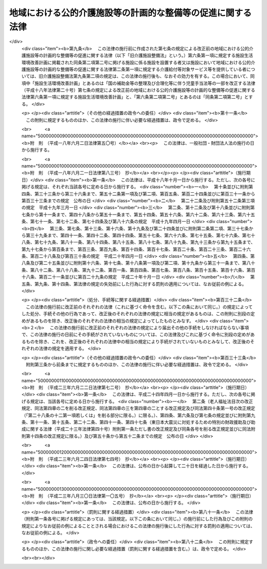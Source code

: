 .. _H01HO064:

============================================================
地域における公的介護施設等の計画的な整備等の促進に関する法律
============================================================

.. raw:: html
    
    
    <b>地域における公的介護施設等の計画的な整備等の促進に関する法律<br>
    （平成元年六月三十日法律第六十四号）</b><br><br><div align="right">最終改正：平成二三年八月三〇日法律第一〇五号</div><br><a name="0000000000000000000000000000000000000000000000000000000000000000000000000000000"></a>
    <br>
    　<a href="#1000000000001000000000000000000000000000000000000000000000000000000000000000000" target="data">第一章　総則（第一条・第二条）</a>
    <br>
    　<a href="#1000000000002000000000000000000000000000000000000000000000000000000000000000000" target="data">第二章　公的介護施設等の整備（第三条―第九条） </a>
    <br>
    　<a href="#1000000000003000000000000000000000000000000000000000000000000000000000000000000" target="data">第三章　特定民間施設の整備（第十条―第二十条） </a>
    <br>
    　<a href="#1000000000004000000000000000000000000000000000000000000000000000000000000000000" target="data">第四章　雑則（第二十一条） </a>
    <br>
    　<a href="#1000000000005000000000000000000000000000000000000000000000000000000000000000000" target="data">第五章　罰則（第二十二条） </a>
    <br><p>　　　<b><a name="1000000000001000000000000000000000000000000000000000000000000000000000000000000">第一章　総則</a>
    </b>
    </p><p>
    </p><div class="arttitle"><a name="1000000000000000000000000000000000000000000000000100000000000000000000000000000">（目的）</a>
    </div><div class="item"><b>第一条</b>
    <a name="1000000000000000000000000000000000000000000000000100000000001000000000000000000"></a>
    　この法律は、国民の健康の保持及び福祉の増進に係る多様なサービスへの需要が増大していることにかんがみ、地域における創意工夫を生かしつつ、地域において介護給付等対象サービス等を提供する施設及び設備の計画的な整備等を促進する措置を講じ、もって老人をはじめとする国民の健康の保持及び福祉の増進を図り、あわせて国民が生きがいを持ち健康で安らかな生活を営むことができる地域社会の形成に資することを目的とする。
    </div>
    
    <p>
    </p><div class="arttitle"><a name="1000000000000000000000000000000000000000000000000200000000000000000000000000000">（定義）</a>
    </div><div class="item"><b>第二条</b>
    <a name="1000000000000000000000000000000000000000000000000200000000001000000000000000000"></a>
    　この法律において「介護給付等対象サービス等」とは、<a href="/cgi-bin/idxrefer.cgi?H_FILE=%95%bd%8b%e3%96%40%88%ea%93%f1%8e%4f&amp;REF_NAME=%89%ee%8c%ec%95%db%8c%af%96%40&amp;ANCHOR_F=&amp;ANCHOR_T=" target="inyo">介護保険法</a>
    （平成九年法律第百二十三号）<a href="/cgi-bin/idxrefer.cgi?H_FILE=%95%bd%8b%e3%96%40%88%ea%93%f1%8e%4f&amp;REF_NAME=%91%e6%93%f1%8f%5c%8e%6c%8f%f0%91%e6%93%f1%8d%80&amp;ANCHOR_F=1000000000000000000000000000000000000000000000002400000000002000000000000000000&amp;ANCHOR_T=1000000000000000000000000000000000000000000000002400000000002000000000000000000#1000000000000000000000000000000000000000000000002400000000002000000000000000000" target="inyo">第二十四条第二項</a>
    に規定する介護給付等対象サービス及び<a href="/cgi-bin/idxrefer.cgi?H_FILE=%8f%ba%8e%4f%94%aa%96%40%88%ea%8e%4f%8e%4f&amp;REF_NAME=%98%56%90%6c%95%9f%8e%83%96%40&amp;ANCHOR_F=&amp;ANCHOR_T=" target="inyo">老人福祉法</a>
    （昭和三十八年法律第百三十三号）に基づく福祉サービスをいう。
    </div>
    <div class="item"><b><a name="1000000000000000000000000000000000000000000000000200000000002000000000000000000">２</a>
    </b>
    　この法律において「公的介護施設等」とは、地域において介護給付等対象サービス等を提供する施設その他これに類する施設又は設備のうち厚生労働省令で定めるもの（次項に規定する特定民間施設を除く。）をいう。
    </div>
    <div class="item"><b><a name="1000000000000000000000000000000000000000000000000200000000003000000000000000000">３</a>
    </b>
    　この法律において「特定民間施設」とは、介護給付等対象サービス等との連携の下に地域において保健サービス及び福祉サービスを総合的に提供する一群の施設であって、民間事業者が整備する次に掲げる施設から構成されるものをいう。
    <div class="number"><b><a name="1000000000000000000000000000000000000000000000000200000000003000000001000000000">一</a>
    </b>
    　住民の老後における疾病予防のため有酸素運動（継続的に酸素を摂取して全身持久力に関する生理機能の維持又は回復のために行う身体の運動をいう。）を行わせるとともに、老人に対して機能訓練を行う施設であって、診療所が附置されていることその他の政令で定める要件に適合するもの 
    </div>
    <div class="number"><b><a name="1000000000000000000000000000000000000000000000000200000000003000000002000000000">二</a>
    </b>
    　老人に対して、各種の相談に応ずるとともに、教養の向上及びレクリエーションのための便宜を総合的に供与する施設（<a href="/cgi-bin/idxrefer.cgi?H_FILE=%8f%ba%8e%4f%94%aa%96%40%88%ea%8e%4f%8e%4f&amp;REF_NAME=%98%56%90%6c%95%9f%8e%83%96%40%91%e6%93%f1%8f%5c%8f%f0%82%cc%8e%b5&amp;ANCHOR_F=1000000000000000000000000000000000000000000000002000700000000000000000000000000&amp;ANCHOR_T=1000000000000000000000000000000000000000000000002000700000000000000000000000000#1000000000000000000000000000000000000000000000002000700000000000000000000000000" target="inyo">老人福祉法第二十条の七</a>
    に規定する老人福祉センターを除く。） 
    </div>
    <div class="number"><b><a name="1000000000000000000000000000000000000000000000000200000000003000000003000000000">三</a>
    </b>
    　イに掲げる施設であってロに掲げる施設が併せて設置されるもの<div class="para1"><b>イ</b>　身体上若しくは精神上の障害があって日常生活を営むのに支障がある老人又はその者を現に養護する者を通わせ、入浴若しくは給食又は介護方法の指導の実施その他の厚生労働省令で定める便宜を供与する施設</div>
    <div class="para1"><b>ロ</b>　身体上又は精神上の障害があって日常生活を営むのに支障がある老人につきその者の居宅において入浴、排せつ、食事等の介護を行う事業その他のその者が居宅において日常生活を営むのに必要な便宜を供与する事業であって政令で定めるもののために必要な施設</div>
     
    </div>
    <div class="number"><b><a name="1000000000000000000000000000000000000000000000000200000000003000000004000000000">四</a>
    </b>
    　<a href="/cgi-bin/idxrefer.cgi?H_FILE=%8f%ba%8e%4f%94%aa%96%40%88%ea%8e%4f%8e%4f&amp;REF_NAME=%98%56%90%6c%95%9f%8e%83%96%40%91%e6%93%f1%8f%5c%8b%e3%8f%f0%91%e6%88%ea%8d%80&amp;ANCHOR_F=1000000000000000000000000000000000000000000000002900000000001000000000000000000&amp;ANCHOR_T=1000000000000000000000000000000000000000000000002900000000001000000000000000000#1000000000000000000000000000000000000000000000002900000000001000000000000000000" target="inyo">老人福祉法第二十九条第一項</a>
    に規定する有料老人ホーム
    </div>
    </div>
    
    
    <p>　　　<b><a name="1000000000002000000000000000000000000000000000000000000000000000000000000000000">第二章　公的介護施設等の整備</a>
    </b>
    </p><p>
    </p><div class="arttitle"><a name="1000000000000000000000000000000000000000000000000300000000000000000000000000000">（整備基本方針）</a>
    </div><div class="item"><b>第三条</b>
    <a name="1000000000000000000000000000000000000000000000000300000000001000000000000000000"></a>
    　厚生労働大臣は、公的介護施設等の整備に関する基本方針（以下「整備基本方針」という。）を定めなければならない。
    </div>
    <div class="item"><b><a name="1000000000000000000000000000000000000000000000000300000000002000000000000000000">２</a>
    </b>
    　整備基本方針においては、次に掲げる事項を定めるものとする。
    <div class="number"><b><a name="1000000000000000000000000000000000000000000000000300000000002000000001000000000">一</a>
    </b>
    　公的介護施設等の整備の目標に関する事項
    </div>
    <div class="number"><b><a name="1000000000000000000000000000000000000000000000000300000000002000000002000000000">二</a>
    </b>
    　次条第一項に規定する市町村整備計画の作成に関する基本的な事項
    </div>
    <div class="number"><b><a name="1000000000000000000000000000000000000000000000000300000000002000000003000000000">三</a>
    </b>
    　その他厚生労働省令で定める事項
    </div>
    </div>
    <div class="item"><b><a name="1000000000000000000000000000000000000000000000000300000000003000000000000000000">３</a>
    </b>
    　厚生労働大臣は、整備基本方針を定め、又はこれを変更したときは、遅滞なく、これを公表しなければならない。
    </div>
    
    <p>
    </p><div class="arttitle"><a name="1000000000000000000000000000000000000000000000000400000000000000000000000000000">（市町村整備計画）</a>
    </div><div class="item"><b>第四条</b>
    <a name="1000000000000000000000000000000000000000000000000400000000001000000000000000000"></a>
    　市町村（特別区を含む。以下同じ。）は、整備基本方針に基づき、当該市町村における公的介護施設等の整備に関する計画（以下「市町村整備計画」という。）を作成することができる。
    </div>
    <div class="item"><b><a name="1000000000000000000000000000000000000000000000000400000000002000000000000000000">２</a>
    </b>
    　市町村整備計画においては、おおむね次に掲げる事項について定めるものとする。
    <div class="number"><b><a name="1000000000000000000000000000000000000000000000000400000000002000000001000000000">一</a>
    </b>
    　日常生活圏域（市町村が、その住民が日常生活を営んでいる地域として、地理的条件、人口、交通事情その他の社会的条件、公的介護施設等の整備の状況その他の条件を総合的に勘案して定める区域をいう。以下同じ。）ごとの当該区域又は当該市町村の区域における公的介護施設等の整備に関する目標及び計画期間
    </div>
    <div class="number"><b><a name="1000000000000000000000000000000000000000000000000400000000002000000002000000000">二</a>
    </b>
    　前号の目標を達成するために必要な次に掲げる事業に関する事項<div class="para1"><b>イ</b>　<a href="/cgi-bin/idxrefer.cgi?H_FILE=%8f%ba%8e%4f%94%aa%96%40%88%ea%8e%4f%8e%4f&amp;REF_NAME=%98%56%90%6c%95%9f%8e%83%96%40%91%e6%8c%dc%8f%f0%82%cc%93%f1%91%e6%88%ea%8d%80&amp;ANCHOR_F=1000000000000000000000000000000000000000000000000500200000001000000000000000000&amp;ANCHOR_T=1000000000000000000000000000000000000000000000000500200000001000000000000000000#1000000000000000000000000000000000000000000000000500200000001000000000000000000" target="inyo">老人福祉法第五条の二第一項</a>
    に規定する老人居宅生活支援事業が実施される施設であって日常生活圏域又は当該市町村の区域において整備する必要があるものとして厚生労働省令で定めるものを整備する事業</div>
    <div class="para1"><b>ロ</b>　次に掲げる<a href="/cgi-bin/idxrefer.cgi?H_FILE=%8f%ba%8e%4f%94%aa%96%40%88%ea%8e%4f%8e%4f&amp;REF_NAME=%98%56%90%6c%95%9f%8e%83%96%40%91%e6%8c%dc%8f%f0%82%cc%8e%4f&amp;ANCHOR_F=1000000000000000000000000000000000000000000000000500300000000000000000000000000&amp;ANCHOR_T=1000000000000000000000000000000000000000000000000500300000000000000000000000000#1000000000000000000000000000000000000000000000000500300000000000000000000000000" target="inyo">老人福祉法第五条の三</a>
    に規定する老人福祉施設であって日常生活圏域又は当該市町村の区域において整備する必要があるものとして厚生労働省令で定めるものを整備する事業</div>
    <div class="para2"><b>（１）</b>　<a href="/cgi-bin/idxrefer.cgi?H_FILE=%8f%ba%8e%4f%94%aa%96%40%88%ea%8e%4f%8e%4f&amp;REF_NAME=%98%56%90%6c%95%9f%8e%83%96%40%91%e6%93%f1%8f%5c%8f%f0%82%cc%8c%dc&amp;ANCHOR_F=1000000000000000000000000000000000000000000000002000500000000000000000000000000&amp;ANCHOR_T=1000000000000000000000000000000000000000000000002000500000000000000000000000000#1000000000000000000000000000000000000000000000002000500000000000000000000000000" target="inyo">老人福祉法第二十条の五</a>
    に規定する特別養護老人ホーム</div>
    <div class="para2"><b>（２）</b>　<a href="/cgi-bin/idxrefer.cgi?H_FILE=%8f%ba%8e%4f%94%aa%96%40%88%ea%8e%4f%8e%4f&amp;REF_NAME=%98%56%90%6c%95%9f%8e%83%96%40%91%e6%93%f1%8f%5c%8f%f0%82%cc%98%5a&amp;ANCHOR_F=1000000000000000000000000000000000000000000000002000600000000000000000000000000&amp;ANCHOR_T=1000000000000000000000000000000000000000000000002000600000000000000000000000000#1000000000000000000000000000000000000000000000002000600000000000000000000000000" target="inyo">老人福祉法第二十条の六</a>
    に規定する軽費老人ホーム（以下「軽費老人ホーム」という。）</div>
    <div class="para1"><b>ハ</b>　その他日常生活圏域又は当該市町村の区域において実施する必要があるものとして厚生労働省令で定める事業</div>
    
    
    </div>
    <div class="number"><b><a name="1000000000000000000000000000000000000000000000000400000000002000000003000000000">三</a>
    </b>
    　その他厚生労働省令で定める事項
    </div>
    </div>
    <div class="item"><b><a name="1000000000000000000000000000000000000000000000000400000000003000000000000000000">３</a>
    </b>
    　市町村整備計画は、<a href="/cgi-bin/idxrefer.cgi?H_FILE=%95%bd%8b%e3%96%40%88%ea%93%f1%8e%4f&amp;REF_NAME=%89%ee%8c%ec%95%db%8c%af%96%40%91%e6%95%53%8f%5c%8e%b5%8f%f0%91%e6%88%ea%8d%80&amp;ANCHOR_F=1000000000000000000000000000000000000000000000011700000000001000000000000000000&amp;ANCHOR_T=1000000000000000000000000000000000000000000000011700000000001000000000000000000#1000000000000000000000000000000000000000000000011700000000001000000000000000000" target="inyo">介護保険法第百十七条第一項</a>
    に規定する市町村介護保険事業計画と調和が保たれたものでなければならない。
    </div>
    <div class="item"><b><a name="1000000000000000000000000000000000000000000000000400000000004000000000000000000">４</a>
    </b>
    　市町村は、市町村整備計画を作成し、又はこれを変更したときは、遅滞なく、次条第一項の規定により当該市町村整備計画を厚生労働大臣に提出する場合を除き、都道府県にその写しを送付しなければならない。
    </div>
    
    <p>
    </p><div class="arttitle"><a name="1000000000000000000000000000000000000000000000000500000000000000000000000000000">（市町村への交付金の交付等）</a>
    </div><div class="item"><b>第五条</b>
    <a name="1000000000000000000000000000000000000000000000000500000000001000000000000000000"></a>
    　市町村は、次項の交付金を充てて市町村整備計画に基づく事業又は事務（以下「事業等」という。）の実施をしようとするときは、当該市町村整備計画を、当該市町村の属する都道府県の知事を経由して、厚生労働大臣に提出しなければならない。
    </div>
    <div class="item"><b><a name="1000000000000000000000000000000000000000000000000500000000002000000000000000000">２</a>
    </b>
    　国は、市町村に対し、前項の規定により提出された市町村整備計画に基づく事業等の実施に要する経費に充てるため、公的介護施設等の整備の状況その他の事項を勘案して厚生労働省令で定めるところにより、予算の範囲内で、交付金を交付することができる。
    </div>
    <div class="item"><b><a name="1000000000000000000000000000000000000000000000000500000000003000000000000000000">３</a>
    </b>
    　前二項に定めるもののほか、前項の交付金の交付に関し必要な事項は、厚生労働省令で定める。
    </div>
    
    <p>
    </p><div class="arttitle"><a name="1000000000000000000000000000000000000000000000000600000000000000000000000000000">（</a><a href="/cgi-bin/idxrefer.cgi?H_FILE=%8f%ba%8e%4f%94%aa%96%40%88%ea%8e%4f%8e%4f&amp;REF_NAME=%98%56%90%6c%95%9f%8e%83%96%40&amp;ANCHOR_F=&amp;ANCHOR_T=" target="inyo">老人福祉法</a>
    等の特例）
    </div><div class="item"><b>第六条</b>
    <a name="1000000000000000000000000000000000000000000000000600000000001000000000000000000"></a>
    　前条第二項の規定による交付金を充てて整備する<a href="/cgi-bin/idxrefer.cgi?H_FILE=%8f%ba%8e%4f%94%aa%96%40%88%ea%8e%4f%8e%4f&amp;REF_NAME=%98%56%90%6c%95%9f%8e%83%96%40&amp;ANCHOR_F=&amp;ANCHOR_T=" target="inyo">老人福祉法</a>
    に定める老人の福祉のための事業に要する費用については、<a href="/cgi-bin/idxrefer.cgi?H_FILE=%8f%ba%8e%4f%94%aa%96%40%88%ea%8e%4f%8e%4f&amp;REF_NAME=%93%af%96%40%91%e6%93%f1%8f%5c%98%5a%8f%f0%91%e6%93%f1%8d%80&amp;ANCHOR_F%E3%81%A5%E3%81%8F%E5%9B%BD%E3%81%AE%E8%A3%9C%E5%8A%A9%E3%81%AF%E3%80%81&lt;A%20HREF=" target="inyo">同項</a>
    の規定にかかわらず、行わないものとする。
    </div>
    
    <p>
    </p><div class="item"><b><a name="1000000000000000000000000000000000000000000000000700000000000000000000000000000">第七条</a>
    </b>
    <a name="1000000000000000000000000000000000000000000000000700000000001000000000000000000"></a>
    　市町村整備計画に掲載された第四条第二項第二号に掲げる事業により整備される施設（以下この条及び次条において「市町村整備施設」という。）に係る施設を設置する者（以下「施設設置者」という。）が、当該市町村整備施設につき<a href="/cgi-bin/idxrefer.cgi?H_FILE=%8f%ba%8e%4f%94%aa%96%40%88%ea%8e%4f%8e%4f&amp;REF_NAME=%98%56%90%6c%95%9f%8e%83%96%40%91%e6%8f%5c%8e%6c%8f%f0&amp;ANCHOR_F=1000000000000000000000000000000000000000000000001400000000000000000000000000000&amp;ANCHOR_T=1000000000000000000000000000000000000000000000001400000000000000000000000000000#1000000000000000000000000000000000000000000000001400000000000000000000000000000" target="inyo">老人福祉法第十四条</a>
    若しくは<a href="/cgi-bin/idxrefer.cgi?H_FILE=%8f%ba%8e%4f%94%aa%96%40%88%ea%8e%4f%8e%4f&amp;REF_NAME=%91%e6%8f%5c%8c%dc%8f%f0%91%e6%93%f1%8d%80&amp;ANCHOR_F=1000000000000000000000000000000000000000000000001500000000002000000000000000000&amp;ANCHOR_T=1000000000000000000000000000000000000000000000001500000000002000000000000000000#1000000000000000000000000000000000000000000000001500000000002000000000000000000" target="inyo">第十五条第二項</a>
    若しくは<a href="/cgi-bin/idxrefer.cgi?H_FILE=%8f%ba%8e%4f%94%aa%96%40%88%ea%8e%4f%8e%4f&amp;REF_NAME=%91%e6%8e%4f%8d%80&amp;ANCHOR_F=1000000000000000000000000000000000000000000000001500000000003000000000000000000&amp;ANCHOR_T=1000000000000000000000000000000000000000000000001500000000003000000000000000000#1000000000000000000000000000000000000000000000001500000000003000000000000000000" target="inyo">第三項</a>
    又は<a href="/cgi-bin/idxrefer.cgi?H_FILE=%8f%ba%93%f1%98%5a%96%40%8e%6c%8c%dc&amp;REF_NAME=%8e%d0%89%ef%95%9f%8e%83%96%40&amp;ANCHOR_F=&amp;ANCHOR_T=" target="inyo">社会福祉法</a>
    （昭和二十六年法律第四十五号）<a href="/cgi-bin/idxrefer.cgi?H_FILE=%8f%ba%93%f1%98%5a%96%40%8e%6c%8c%dc&amp;REF_NAME=%91%e6%98%5a%8f%5c%93%f1%8f%f0%91%e6%88%ea%8d%80&amp;ANCHOR_F=1000000000000000000000000000000000000000000000006200000000001000000000000000000&amp;ANCHOR_T=1000000000000000000000000000000000000000000000006200000000001000000000000000000#1000000000000000000000000000000000000000000000006200000000001000000000000000000" target="inyo">第六十二条第一項</a>
    の規定により届出を行わなければならない場合には、それぞれ当該規定にかかわらず、事業の開始の日又は施設の設置の日から一月以内に、その旨を当該市町村整備施設の所在地を管轄する都道府県知事に届け出ることをもって足りる。
    </div>
    
    <p>
    </p><div class="item"><b><a name="1000000000000000000000000000000000000000000000000800000000000000000000000000000">第八条</a>
    </b>
    <a name="1000000000000000000000000000000000000000000000000800000000001000000000000000000"></a>
    　施設設置者は、前条の規定による届出をする場合には、当該届出を、当該施設設置者に係る市町村整備施設の所在地を管轄する市町村長を経由してすることができる。
    </div>
    
    <p>
    </p><div class="arttitle"><a name="1000000000000000000000000000000000000000000000000900000000000000000000000000000">（大都市等の特例）</a>
    </div><div class="item"><b>第九条</b>
    <a name="1000000000000000000000000000000000000000000000000900000000001000000000000000000"></a>
    　この法律中都道府県が処理することとされている事務で政令で定めるものは、<a href="/cgi-bin/idxrefer.cgi?H_FILE=%8f%ba%93%f1%93%f1%96%40%98%5a%8e%b5&amp;REF_NAME=%92%6e%95%fb%8e%a9%8e%a1%96%40&amp;ANCHOR_F=&amp;ANCHOR_T=" target="inyo">地方自治法</a>
    （昭和二十二年法律第六十七号）<a href="/cgi-bin/idxrefer.cgi?H_FILE=%8f%ba%93%f1%93%f1%96%40%98%5a%8e%b5&amp;REF_NAME=%91%e6%93%f1%95%53%8c%dc%8f%5c%93%f1%8f%f0%82%cc%8f%5c%8b%e3%91%e6%88%ea%8d%80&amp;ANCHOR_F=1000000000000000000000000000000000000000000000025201900000001000000000000000000&amp;ANCHOR_T=1000000000000000000000000000000000000000000000025201900000001000000000000000000#1000000000000000000000000000000000000000000000025201900000001000000000000000000" target="inyo">第二百五十二条の十九第一項</a>
    の指定都市（以下「指定都市」という。）及び<a href="/cgi-bin/idxrefer.cgi?H_FILE=%8f%ba%93%f1%93%f1%96%40%98%5a%8e%b5&amp;REF_NAME=%93%af%96%40%91%e6%93%f1%95%53%8c%dc%8f%5c%93%f1%8f%f0%82%cc%93%f1%8f%5c%93%f1%91%e6%88%ea%8d%80&amp;ANCHOR_F=1000000000000000000000000000000000000000000000025202200000001000000000000000000&amp;ANCHOR_T=1000000000000000000000000000000000000000000000025202200000001000000000000000000#1000000000000000000000000000000000000000000000025202200000001000000000000000000" target="inyo">同法第二百五十二条の二十二第一項</a>
    の中核市（以下「中核市」という。）においては、政令で定めるところにより、指定都市又は中核市（以下「指定都市等」という。）が処理するものとする。この場合においては、この法律中都道府県に関する規定は、指定都市等に関する規定として、指定都市等に適用があるものとする。
    </div>
    
    
    <p>　　　<b><a name="1000000000003000000000000000000000000000000000000000000000000000000000000000000">第三章　特定民間施設の整備</a>
    </b>
    </p><p>
    </p><div class="arttitle"><a name="1000000000000000000000000000000000000000000000001000000000000000000000000000000">（基本方針）</a>
    </div><div class="item"><b>第十条</b>
    <a name="1000000000000000000000000000000000000000000000001000000000001000000000000000000"></a>
    　厚生労働大臣は、特定民間施設の整備に関する基本方針（以下「基本方針」という。）を定めなければならない。
    </div>
    <div class="item"><b><a name="1000000000000000000000000000000000000000000000001000000000002000000000000000000">２</a>
    </b>
    　基本方針においては、次に掲げる事項を定めるものとする。
    <div class="number"><b><a name="1000000000000000000000000000000000000000000000001000000000002000000001000000000">一</a>
    </b>
    　特定民間施設の整備に関する基本的な事項
    </div>
    <div class="number"><b><a name="1000000000000000000000000000000000000000000000001000000000002000000002000000000">二</a>
    </b>
    　特定民間施設の立地並びに規模及び配置に関する事項
    </div>
    <div class="number"><b><a name="1000000000000000000000000000000000000000000000001000000000002000000003000000000">三</a>
    </b>
    　特定民間施設の整備の事業を行う者に関する事項
    </div>
    <div class="number"><b><a name="1000000000000000000000000000000000000000000000001000000000002000000004000000000">四</a>
    </b>
    　特定民間施設の施設及び設備に関する事項
    </div>
    <div class="number"><b><a name="1000000000000000000000000000000000000000000000001000000000002000000005000000000">五</a>
    </b>
    　特定民間施設の運営に関する事項
    </div>
    <div class="number"><b><a name="1000000000000000000000000000000000000000000000001000000000002000000006000000000">六</a>
    </b>
    　他の医療施設又は社会福祉施設との連携に関する事項
    </div>
    <div class="number"><b><a name="1000000000000000000000000000000000000000000000001000000000002000000007000000000">七</a>
    </b>
    　介護給付等対象サービス等との連携に関する事項
    </div>
    <div class="number"><b><a name="1000000000000000000000000000000000000000000000001000000000002000000008000000000">八</a>
    </b>
    　その他特定民間施設の整備に際し配慮すべき重要事項
    </div>
    </div>
    <div class="item"><b><a name="1000000000000000000000000000000000000000000000001000000000003000000000000000000">３</a>
    </b>
    　厚生労働大臣は、基本方針を定め、又はこれを変更しようとするときは、総務大臣その他関係行政機関の長に協議しなければならない。
    </div>
    <div class="item"><b><a name="1000000000000000000000000000000000000000000000001000000000004000000000000000000">４</a>
    </b>
    　厚生労働大臣は、基本方針を定め、又はこれを変更したときは、遅滞なく、これを公表しなければならない。
    </div>
    
    <p>
    </p><div class="arttitle"><a name="1000000000000000000000000000000000000000000000001100000000000000000000000000000">（整備計画の認定等）</a>
    </div><div class="item"><b>第十一条</b>
    <a name="1000000000000000000000000000000000000000000000001100000000001000000000000000000"></a>
    　特定民間施設の整備の事業を行おうとする者（当該事業を行う法人を設立しようとする者を含む。）は、当該特定民間施設の整備の事業に関する計画（以下「整備計画」という。）を作成し、これを厚生労働大臣に提出して、当該整備計画が適当である旨の認定を受けることができる。
    </div>
    <div class="item"><b><a name="1000000000000000000000000000000000000000000000001100000000002000000000000000000">２</a>
    </b>
    　整備計画においては、次に掲げる事項を記載しなければならない。
    <div class="number"><b><a name="1000000000000000000000000000000000000000000000001100000000002000000001000000000">一</a>
    </b>
    　特定民間施設の位置
    </div>
    <div class="number"><b><a name="1000000000000000000000000000000000000000000000001100000000002000000002000000000">二</a>
    </b>
    　特定民間施設の概要、規模及び配置
    </div>
    <div class="number"><b><a name="1000000000000000000000000000000000000000000000001100000000002000000003000000000">三</a>
    </b>
    　特定民間施設が立地する市町村又はその周辺の市町村に含まれる地域であって、その住民が当該特定民間施設を利用することが想定されるもの（以下「対象地域」という。）の区域
    </div>
    <div class="number"><b><a name="1000000000000000000000000000000000000000000000001100000000002000000004000000000">四</a>
    </b>
    　特定民間施設の整備の事業を行う者に関する事項
    </div>
    <div class="number"><b><a name="1000000000000000000000000000000000000000000000001100000000002000000005000000000">五</a>
    </b>
    　特定民間施設の運営に関する事項
    </div>
    <div class="number"><b><a name="1000000000000000000000000000000000000000000000001100000000002000000006000000000">六</a>
    </b>
    　他の医療施設又は社会福祉施設との連携に関する事項
    </div>
    <div class="number"><b><a name="1000000000000000000000000000000000000000000000001100000000002000000007000000000">七</a>
    </b>
    　介護給付等対象サービス等との連携に関する事項
    </div>
    <div class="number"><b><a name="1000000000000000000000000000000000000000000000001100000000002000000008000000000">八</a>
    </b>
    　特定民間施設の整備の事業の実施時期
    </div>
    <div class="number"><b><a name="1000000000000000000000000000000000000000000000001100000000002000000009000000000">九</a>
    </b>
    　特定民間施設の整備の事業を行うのに必要な資金の額及びその調達方法
    </div>
    <div class="number"><b><a name="1000000000000000000000000000000000000000000000001100000000002000000010000000000">十</a>
    </b>
    　その他厚生労働省令で定める事項
    </div>
    </div>
    <div class="item"><b><a name="1000000000000000000000000000000000000000000000001100000000003000000000000000000">３</a>
    </b>
    　第一項の認定（以下「計画の認定」という。）の申請は、その計画に係る特定民間施設の所在地を管轄する都道府県知事を経由してするものとする。
    </div>
    
    <p>
    </p><div class="arttitle"><a name="1000000000000000000000000000000000000000000000001200000000000000000000000000000">（認定の基準）</a>
    </div><div class="item"><b>第十二条</b>
    <a name="1000000000000000000000000000000000000000000000001200000000001000000000000000000"></a>
    　厚生労働大臣は、計画の認定の申請があった場合において、当該申請に係る整備計画が次の各号に適合すると認めるときは、計画の認定をするものとする。
    <div class="number"><b><a name="1000000000000000000000000000000000000000000000001200000000001000000001000000000">一</a>
    </b>
    　前条第二項第一号から第七号まで及び第十号に掲げる事項が基本方針に照らし当該特定民間施設の整備の目的を達成し、当該特定民間施設の機能を発揮させるため適切なものであること。
    </div>
    <div class="number"><b><a name="1000000000000000000000000000000000000000000000001200000000001000000002000000000">二</a>
    </b>
    　前条第二項第四号、第八号及び第九号に掲げる事項が当該特定民間施設の整備の事業を確実に遂行するため適切なものであること。
    </div>
    </div>
    
    <p>
    </p><div class="arttitle"><a name="1000000000000000000000000000000000000000000000001300000000000000000000000000000">（関係都道府県等の意見の聴取）</a>
    </div><div class="関係都道府県（対象地域の全部又は一部が指定都市の区域内である場合には、当該指定都市を含む。以下同じ。）の意見を聴かなければならない。">
    <div class="item"><b><a name="1000000000000000000000000000000000000000000000001300000000002000000000000000000">２</a>
    </b>
    　前項の場合において、都道府県が意見を述べようとするときは、あらかじめ、関係市町村（指定都市を除く。以下同じ。）の意見を聴かなければならない。
    </div>
    
    <p>
    </p><div class="arttitle"><a name="1000000000000000000000000000000000000000000000001400000000000000000000000000000">（認定の通知）</a>
    </div><div class="item"><b>第十四条</b>
    <a name="1000000000000000000000000000000000000000000000001400000000001000000000000000000"></a>
    　厚生労働大臣は、計画の認定をしたときは、速やかに、その旨を関係都道府県に通知しなければならない。
    </div>
    <div class="item"><b><a name="1000000000000000000000000000000000000000000000001400000000002000000000000000000">２</a>
    </b>
    　前項の通知を受けた都道府県は、速やかに、当該通知に係る事項を関係市町村に通知しなければならない。
    </div>
    
    <p>
    </p><div class="arttitle"><a name="1000000000000000000000000000000000000000000000001500000000000000000000000000000">（整備計画の変更）</a>
    </div><div class="item"><b>第十五条</b>
    <a name="1000000000000000000000000000000000000000000000001500000000001000000000000000000"></a>
    　計画の認定を受けた者（その者の設立に係る第十一条第一項の法人を含む。）は、当該計画の認定を受けた整備計画の変更をしようとするときは、厚生労働大臣の認定を受けなければならない。
    </div>
    <div class="item"><b><a name="1000000000000000000000000000000000000000000000001500000000002000000000000000000">２</a>
    </b>
    　第十一条第三項及び前三条の規定は、前項の変更の認定の申請があった場合について準用する。
    </div>
    
    <p>
    </p><div class="arttitle"><a name="1000000000000000000000000000000000000000000000001600000000000000000000000000000">（報告の徴収）</a>
    </div><div class="item"><b>第十六条</b>
    <a name="1000000000000000000000000000000000000000000000001600000000001000000000000000000"></a>
    　厚生労働大臣は、計画の認定を受けた整備計画（前条第一項の変更の認定があったときは、その変更後のもの。以下「認定計画」という。）に係る特定民間施設の整備の事業を行う者（以下「認定事業者」という。）に対し、当該認定計画に係る特定民間施設の整備の事業の実施状況に関し報告をさせることができる。
    </div>
    
    <p>
    </p><div class="arttitle"><a name="1000000000000000000000000000000000000000000000001700000000000000000000000000000">（改善命令）</a>
    </div><div class="item"><b>第十七条</b>
    <a name="1000000000000000000000000000000000000000000000001700000000001000000000000000000"></a>
    　厚生労働大臣は、認定事業者による特定民間施設の整備の事業の実施が認定計画に適合しないおそれがあると認めるときは、当該認定事業者に対し、その改善に必要な措置を採るべきことを命ずることができる。
    </div>
    
    <p>
    </p><div class="arttitle"><a name="1000000000000000000000000000000000000000000000001800000000000000000000000000000">（認定の取消し）</a>
    </div><div class="item"><b>第十八条</b>
    <a name="1000000000000000000000000000000000000000000000001800000000001000000000000000000"></a>
    　厚生労働大臣は、認定事業者が認定計画に従って特定民間施設の整備の事業を実施しないとき、又は前条の規定による厚生労働大臣の処分に違反したときは、計画の認定を取り消すことができる。
    </div>
    <div class="item"><b><a name="1000000000000000000000000000000000000000000000001800000000002000000000000000000">２</a>
    </b>
    　第十四条の規定は、前項の規定による取消しについて準用する。
    </div>
    
    <p>
    </p><div class="arttitle"><a name="1000000000000000000000000000000000000000000000001900000000000000000000000000000">（指導及び助言）</a>
    </div><div class="item"><b>第十九条</b>
    <a name="1000000000000000000000000000000000000000000000001900000000001000000000000000000"></a>
    　国及び地方公共団体は、認定事業者に対し、認定計画に従って行われる特定民間施設の整備の事業の実施に関し必要な指導及び助言を行うものとする。
    </div>
    
    <p>
    </p><div class="arttitle"><a name="1000000000000000000000000000000000000000000000002000000000000000000000000000000">（認定事業者に係る軽費老人ホームの設置についての特例）</a>
    </div><div class="item"><b>第二十条</b>
    <a name="1000000000000000000000000000000000000000000000002000000000001000000000000000000"></a>
    　軽費老人ホームを設置しようとする認定事業者（公益社団法人又は公益財団法人に限る。）は、あらかじめ厚生労働省令で定める事項をその設置し、経営しようとする地を管轄する都道府県知事に届け出たときは、<a href="/cgi-bin/idxrefer.cgi?H_FILE=%8f%ba%8e%4f%94%aa%96%40%88%ea%8e%4f%8e%4f&amp;REF_NAME=%98%56%90%6c%95%9f%8e%83%96%40%91%e6%8f%5c%8c%dc%8f%f0%91%e6%8c%dc%8d%80&amp;ANCHOR_F=1000000000000000000000000000000000000000000000001500000000005000000000000000000&amp;ANCHOR_T=1000000000000000000000000000000000000000000000001500000000005000000000000000000#1000000000000000000000000000000000000000000000001500000000005000000000000000000" target="inyo">老人福祉法第十五条第五項</a>
    及び<a href="/cgi-bin/idxrefer.cgi?H_FILE=%8f%ba%93%f1%98%5a%96%40%8e%6c%8c%dc&amp;REF_NAME=%8e%d0%89%ef%95%9f%8e%83%96%40%91%e6%98%5a%8f%5c%93%f1%8f%f0%91%e6%93%f1%8d%80&amp;ANCHOR_F=1000000000000000000000000000000000000000000000006200000000002000000000000000000&amp;ANCHOR_T=1000000000000000000000000000000000000000000000006200000000002000000000000000000#1000000000000000000000000000000000000000000000006200000000002000000000000000000" target="inyo">社会福祉法第六十二条第二項</a>
    の規定にかかわらず、<a href="/cgi-bin/idxrefer.cgi?H_FILE=%8f%ba%93%f1%98%5a%96%40%8e%6c%8c%dc&amp;REF_NAME=%93%af%8d%80&amp;ANCHOR_F=1000000000000000000000000000000000000000000000006200000000002000000000000000000&amp;ANCHOR_T=1000000000000000000000000000000000000000000000006200000000002000000000000000000#1000000000000000000000000000000000000000000000006200000000002000000000000000000" target="inyo">同項</a>
    の許可を受けないで、当該軽費老人ホームを設置し、経営することができる。
    </div>
    <div class="item"><b><a name="1000000000000000000000000000000000000000000000002000000000002000000000000000000">２</a>
    </b>
    　前項の規定による届出に係る軽費老人ホームを設置し、経営する者に関しては、同項の規定による届出を<a href="/cgi-bin/idxrefer.cgi?H_FILE=%8f%ba%93%f1%98%5a%96%40%8e%6c%8c%dc&amp;REF_NAME=%8e%d0%89%ef%95%9f%8e%83%96%40%91%e6%98%5a%8f%5c%93%f1%8f%f0%91%e6%88%ea%8d%80&amp;ANCHOR_F=1000000000000000000000000000000000000000000000006200000000001000000000000000000&amp;ANCHOR_T=1000000000000000000000000000000000000000000000006200000000001000000000000000000#1000000000000000000000000000000000000000000000006200000000001000000000000000000" target="inyo">社会福祉法第六十二条第一項</a>
    の規定による届出とみなして、<a href="/cgi-bin/idxrefer.cgi?H_FILE=%8f%ba%93%f1%98%5a%96%40%8e%6c%8c%dc&amp;REF_NAME=%93%af%96%40%91%e6%98%5a%8f%5c%8e%4f%8f%f0%91%e6%88%ea%8d%80&amp;ANCHOR_F=1000000000000000000000000000000000000000000000006300000000001000000000000000000&amp;ANCHOR_T=1000000000000000000000000000000000000000000000006300000000001000000000000000000#1000000000000000000000000000000000000000000000006300000000001000000000000000000" target="inyo">同法第六十三条第一項</a>
    、第六十四条、第七十一条並びに第七十二条第一項及び第二項の規定を適用する。
    </div>
    
    
    <p>　　　<b><a name="1000000000004000000000000000000000000000000000000000000000000000000000000000000">第四章　雑則</a>
    </b>
    </p><p>
    </p><div class="item"><b><a name="1000000000000000000000000000000000000000000000002100000000000000000000000000000">第二十一条</a>
    </b>
    <a name="1000000000000000000000000000000000000000000000002100000000001000000000000000000"></a>
    　この法律に規定する厚生労働大臣の権限は、厚生労働省令で定めるところにより、地方厚生局長に委任することができる。
    </div>
    <div class="item"><b><a name="1000000000000000000000000000000000000000000000002100000000002000000000000000000">２</a>
    </b>
    　前項の規定により地方厚生局長に委任された権限は、厚生労働省令で定めるところにより、地方厚生支局長に委任することができる。
    </div>
    
    
    <p>　　　<b><a name="1000000000005000000000000000000000000000000000000000000000000000000000000000000">第五章　罰則</a>
    </b>
    </p><p>
    </p><div class="item"><b><a name="1000000000000000000000000000000000000000000000002200000000000000000000000000000">第二十二条</a>
    </b>
    <a name="1000000000000000000000000000000000000000000000002200000000001000000000000000000"></a>
    　第十六条の規定による報告をせず、又は虚偽の報告をした者は、十万円以下の罰金に処する。
    </div>
    <div class="item"><b><a name="1000000000000000000000000000000000000000000000002200000000002000000000000000000">２</a>
    </b>
    　法人の代表者又は法人若しくは人の代理人、使用人その他の従業者が、その法人又は人の業務に関し、前項の違反行為をしたときは、行為者を罰するほか、その法人又は人に対して同項の刑を科する。
    </div>
    
    
    
    <br><a name="5000000000000000000000000000000000000000000000000000000000000000000000000000000"></a>
    　　　<a name="5000000001000000000000000000000000000000000000000000000000000000000000000000000"><b>附　則</b></a>
    <br><p>
    </p><div class="arttitle">（施行期日）</div>
    <div class="item"><b>第一条</b>
    　この法律は、公布の日から施行する。
    </div>
    
    <p>
    </p><div class="arttitle">（租税特別措置法の一部改正）</div>
    <div class="item"><b>第二条</b>
    　租税特別措置法の一部を次のように改正する。<br>　　　第四十五条の二第二項を次のように改める。<br>２　青色申告書を提出する法人で次の表の各号の上欄に掲げるものが、昭和五十四年四月一日から平成三年三月三十一日までの間に、当該各号の中欄に掲げる減価償却資産のうちその製作若しくは建設の後事業の用に供されたことのないもの（第四十三条から前条まで若しくは前項若しくは同表の他の号又はこれらの規定に係る第五十二条の三第一項の規定の適用を受けるものを除く。以下この項において「医療用機器等」という。）を取得し、又は医療用機器等を製作し、若しくは建設して、これを当該法人の営む当該各号の上欄に規定する事業の用に供した場合には、その用に供した日を含む事業年度の当該医療用機器等の償却限度額は、法人税法第三十一条第一項の規定にかかわらず、当該医療用機器等の普通償却限度額と特別償却限度額（当該医療用機器等の取得価額に当該各号の下欄に掲げる割合を乗じて計算した金額をいう。）との合計額とする。<br><table border><tr valign="top"><td>
    法人</td>
    <td>
    資産</td>
    <td>
    割合</td>
    </tr><tr valign="top"><td>
    一　医療保健業を営む法人</td>
    <td>
    次に掲げる減価償却資産<br>イ　医療用の機械及び装置並びに器具及び備品で政令で定めるもの（以下この号において「医療用機器」という。）<br>ロ　昭和六十三年四月一日前に建築されたものとして政令で定める医療施設に係る消火又は防火に資する減価償却資産で政令で定めるもの（以下この号において「特定消防用資産」という。）</td>
    <td>
    百分の十五（医療用機器のうち医療法第三十条の六の規定により同条に定める利用に供されるもので政令で定めるものについては百分の十八とし、特定消防用資産については百分の八とする。）</td>
    </tr><tr valign="top"><td>
    二　民間事業者による老後の保健及び福祉のための総合的施設の整備の促進に関する法律（平成元年法律第六十四号）第九条に規定する認定事業者で同法第二条に規定する特定民間施設の設置及び運営に係る事業を営む法人</td>
    <td>
    当該特定民間施設の機能の発揮に資する機械及び装置並びに器具及び備品で政令で定めるもの</td>
    <td>
    百分の十八</td>
    </tr></table><br></div>
    
    <p>
    </p><div class="arttitle">（租税特別措置法の一部改正に伴う経過措置）</div>
    <div class="item"><b>第三条</b>
    　前条の規定による改正後の租税特別措置法第四十五条の二第二項の規定は、法人（法人税法（昭和四十年法律第三十四号）第二条第八号に規定する人格のない社団等を含む。以下この条において同じ。）がこの法律の施行の日以後に取得等（取得又は製作若しくは建設をいう。以下この条において同じ。）をしてその事業の用に供する同項に規定する医療用機器等について適用し、法人が同日前に取得等をした前条の規定による改正前の租税特別措置法第四十五条の二第二項に規定する医療用機器等をその事業の用に供した場合については、なお従前の例による。
    </div>
    
    <p>
    </p><div class="arttitle">（地方税法の一部改正）</div>
    <div class="item"><b>第四条</b>
    　地方税法（昭和二十五年法律第二百二十六号）の一部を次のように改正する。<br>　　　附則第三十一条の二第九項中「第六項」を「第七項」に改め、同項を同条第十項とし、同条第八項中「第六項」を「第七項」に改め、同項を同条第九項とし、同条第七項を同条第八項とし、同条第六項の次に次の一項を加える。<br>７　市町村は、民間事業者による老後の保健及び福祉のための総合的施設の整備の促進に関する法律（平成元年法律第六十四号）第九条に規定する認定事業者が、同法の施行の日から平成三年三月三十一日までの間に、同条に規定する認定計画に従つて整備される同法第二条に規定する特定民間施設のうち政令で定めるものの用に供する家屋（政令で定める要件を満たすものに限る。）で、その建設の後事業の用に供されたことのないものを取得し、又は建設してこれを当該認定事業者の事業の用に供した場合には、当該家屋の敷地である土地で、当該認定事業者が当該期間内に取得し、かつ、保有するものに対しては、第五百八十五条第一項の規定にかかわらず、特別土地保有税を課することができない。
    </div>
    
    <p>
    </p><div class="arttitle">（厚生省設置法の一部改正）</div>
    <div class="item"><b>第五条</b>
    　厚生省設置法（昭和二十四年法律第百五十一号）の一部を次のように改正する。<br>　　　第五条第六十五号中「及び災害弔慰金の支給等に関する法律（昭和四十八年法律第八十二号）」を「、災害弔慰金の支給等に関する法律（昭和四十八年法律第八十二号）及び民間事業者による老後の保健及び福祉のための総合的施設の整備の促進に関する法律（平成元年法律第六十四号）」に改める。<br>　第六条第五十七号の次に次の一号を加える。<br>　　　五十七の二　民間事業者による老後の保健及び福祉のための総合的施設の整備の促進に関する法律の定めるところにより、基本方針を定め、及び整備計画の認定を行うこと。
    </div>
    
    <br>　　　<a name="5000000002000000000000000000000000000000000000000000000000000000000000000000000"><b>附　則　（平成二年六月二九日法律第五八号）　抄</b></a>
    <br><p>
    </p><div class="arttitle">（施行期日）</div>
    <div class="item"><b>第一条</b>
    　この法律は、平成三年一月一日から施行する。
    </div>
    
    <br>　　　<a name="5000000003000000000000000000000000000000000000000000000000000000000000000000000"><b>附　則　（平成九年一二月一七日法律第一二四号）　抄</b></a>
    <br><p>
    　この法律は、介護保険法の施行の日から施行する。
    </p></div>
    
    <br>　　　<a name="5000000004000000000000000000000000000000000000000000000000000000000000000000000"><b>附　則　（平成一一年一二月二二日法律第一六〇号）　抄</b></a>
    <br><p>
    </p><div class="arttitle">（施行期日）</div>
    <div class="item"><b>第一条</b>
    　この法律（第二条及び第三条を除く。）は、平成十三年一月六日から施行する。
    </div>
    
    <br>　　　<a name="5000000005000000000000000000000000000000000000000000000000000000000000000000000"><b>附　則　（平成一二年六月七日法律第一一一号）　抄</b></a>
    <br><p>
    </p><div class="arttitle">（施行期日）</div>
    <div class="item"><b>第一条</b>
    　この法律は、公布の日から施行する。
    </div>
    
    <br>　　　<a name="5000000006000000000000000000000000000000000000000000000000000000000000000000000"><b>附　則　（平成一七年四月一日法律第二五号）　抄</b></a>
    <br><p>
    </p><div class="arttitle">（施行期日）</div>
    <div class="item"><b>第一条</b>
    　この法律は、平成十七年四月一日から施行する。
    </div>
    
    <p>
    </p><div class="arttitle">（その他の経過措置の政令への委任）</div>
    <div class="item"><b>第十条</b>
    　この附則に規定するもののほか、この法律の施行に伴い必要な経過措置は、政令で定める。
    </div>
    
    <br>　　　<a name="5000000007000000000000000000000000000000000000000000000000000000000000000000000"><b>附　則　（平成一七年六月二九日法律第七七号）　抄</b></a>
    <br><p>
    </p><div class="arttitle">（施行期日）</div>
    <div class="item"><b>第一条</b>
    　この法律は、平成十八年四月一日から施行する。ただし、次の各号に掲げる規定は、それぞれ当該各号に定める日から施行する。
    <div class="number"><b>一</b>
    　第一条、第五条、第八条、第十一条、第十三条及び第十五条並びに附則第四条、第十五条、第二十二条、第二十三条第二項、第三十二条、第三十九条及び第五十六条の規定　公布の日
    </div>
    </div>
    
    <p>
    </p><div class="arttitle">（罰則に関する経過措置）</div>
    <div class="item"><b>第五十五条</b>
    　この法律の施行前にした行為及び附則第九条の規定によりなお従前の例によることとされる場合におけるこの法律の施行後にした行為に対する罰則の適用については、なお従前の例による。
    </div>
    
    <p>
    </p><div class="arttitle">（その他の経過措置の政令への委任）</div>
    <div class="item"><b>第五十六条</b>
    　附則第三条から第二十七条まで、第三十六条及び第三十七条に定めるもののほか、この法律の施行に関し必要な経過措置（罰則に関する経過措置を含む。）は、政令で定める。
    </div>
    
    <br>　　　<a name="5000000008000000000000000000000000000000000000000000000000000000000000000000000"><b>附　則　（平成一八年三月三一日法律第二〇号）　抄</b></a>
    <br><p>
    </p><div class="arttitle">（施行期日）</div>
    <div class="item"><b>第一条</b>
    　この法律は、平成十八年四月一日から施行する。
    </div>
    
    <p>
    </p><div class="arttitle">（地域における公的介護施設等の計画的な整備等の促進に関する法律の一部改正に伴う経過措置）</div>
    <div class="item"><b>第九条</b>
    　この法律の施行前に作成された第七条の規定による改正前の地域における公的介護施設等の計画的な整備等の促進に関する法律（以下「旧介護施設整備法」という。）第六条第一項に規定する施設生活環境改善計画に掲載された同条第二項第二号に掲げる施設に係る施設を設置する者又は施設において地域における公的介護施設等の計画的な整備等の促進に関する法律第二条第一項に規定する介護給付等対象サービス等を提供している者については、旧介護施設整備法第九条第二項の規定は、この法律の施行後も、なおその効力を有する。この場合において、同項中「施設生活環境改善計画」とあるのは「国の補助金等の整理及び合理化等に伴う児童手当法等の一部を改正する法律（平成十八年法律第二十号）第七条の規定による改正前の地域における公的介護施設等の計画的な整備等の促進に関する法律第六条第一項に規定する施設生活環境改善計画」と、「第六条第二項第二号」とあるのは「同条第二項第二号」とする。
    </div>
    
    <p>
    </p><div class="arttitle">（その他の経過措置の政令への委任）</div>
    <div class="item"><b>第十一条</b>
    　この附則に規定するもののほか、この法律の施行に伴い必要な経過措置は、政令で定める。
    </div>
    
    <br>　　　<a name="5000000009000000000000000000000000000000000000000000000000000000000000000000000"><b>附　則　（平成一八年六月二日法律第五〇号）</b></a>
    <br><p>
    　この法律は、一般社団・財団法人法の施行の日から施行する。 
    
    
    <br>　　　<a name="5000000010000000000000000000000000000000000000000000000000000000000000000000000"><b>附　則　（平成一八年六月二一日法律第八三号）　抄</b></a>
    <br></p><p>
    </p><div class="arttitle">（施行期日）</div>
    <div class="item"><b>第一条</b>
    　この法律は、平成十八年十月一日から施行する。ただし、次の各号に掲げる規定は、それぞれ当該各号に定める日から施行する。
    <div class="number"><b>一</b>
    　第十条並びに附則第四条、第三十三条から第三十六条まで、第五十二条第一項及び第二項、第百五条、第百二十四条並びに第百三十一条から第百三十三条までの規定　公布の日
    </div>
    <div class="number"><b>二</b>
    　第二十二条及び附則第五十二条第三項の規定　平成十九年三月一日
    </div>
    <div class="number"><b>三</b>
    　第二条、第十二条及び第十八条並びに附則第七条から第十一条まで、第四十八条から第五十一条まで、第五十四条、第五十六条、第六十二条、第六十三条、第六十五条、第七十一条、第七十二条、第七十四条及び第八十六条の規定　平成十九年四月一日
    </div>
    <div class="number"><b>四</b>
    　第三条、第七条、第十三条、第十六条、第十九条及び第二十四条並びに附則第二条第二項、第三十七条から第三十九条まで、第四十一条、第四十二条、第四十四条、第五十七条、第六十六条、第七十五条、第七十六条、第七十八条、第七十九条、第八十一条、第八十四条、第八十五条、第八十七条、第八十九条、第九十三条から第九十五条まで、第九十七条から第百条まで、第百三条、第百九条、第百十四条、第百十七条、第百二十条、第百二十三条、第百二十六条、第百二十八条及び第百三十条の規定　平成二十年四月一日
    </div>
    <div class="number"><b>五</b>
    　第四条、第八条及び第二十五条並びに附則第十六条、第十七条、第十八条第一項及び第二項、第十九条から第三十一条まで、第八十条、第八十二条、第八十八条、第九十二条、第百一条、第百四条、第百七条、第百八条、第百十五条、第百十六条、第百十八条、第百二十一条並びに第百二十九条の規定　平成二十年十月一日
    </div>
    <div class="number"><b>六</b>
    　第五条、第九条、第十四条、第法律の規定の失効前にした行為に対する罰則の適用については、なお従前の例による。
    </div>
    
    <p>
    </p><div class="arttitle">（処分、手続等に関する経過措置）</div>
    <div class="item"><b>第百三十二条</b>
    　この法律の施行前に改正前のそれぞれの法律（これに基づく命令を含む。以下この条において同じ。）の規定によってした処分、手続その他の行為であって、改正後のそれぞれの法律の規定に相当の規定があるものは、この附則に別段の定めがあるものを除き、改正後のそれぞれの法律の相当の規定によってしたものとみなす。
    </div>
    <div class="item"><b>２</b>
    　この法律の施行前に改正前のそれぞれの法律の規定により届出その他の手続をしなければならない事項で、この法律の施行の日前にその手続がされていないものについては、この法律及びこれに基づく命令に別段の定めがあるものを除き、これを、改正後のそれぞれの法律中の相当の規定により手続がされていないものとみなして、改正後のそれぞれの法律の規定を適用する。 
    </div>
    
    <p>
    </p><div class="arttitle">（その他の経過措置の政令への委任）</div>
    <div class="item"><b>第百三十三条</b>
    　附則第三条から前条までに規定するもののほか、この法律の施行に伴い必要な経過措置は、政令で定める。
    </div>
    
    <br>　　　<a name="5000000011000000000000000000000000000000000000000000000000000000000000000000000"><b>附　則　（平成二三年六月二二日法律第七二号）　抄</b></a>
    <br><p>
    </p><div class="arttitle">（施行期日）</div>
    <div class="item"><b>第一条</b>
    　この法律は、平成二十四年四月一日から施行する。ただし、次の各号に掲げる規定は、当該各号に定める日から施行する。
    <div class="number"><b>一</b>
    　第二条（老人福祉法目次の改正規定、同法第四章の二を削る改正規定、同法第四章の三を第四章の二とする改正規定及び同法第四十条第一号の改正規定（「第二十八条の十二第一項若しくは」を削る部分に限る。）に限る。）、第四条、第六条及び第七条の規定並びに附則第九条、第十一条、第十五条、第二十二条、第四十一条、第四十七条（東日本大震災に対処するための特別の財政援助及び助成に関する法律（平成二十三年法律第四十号）附則第一条ただし書の改正規定及び同条各号を削る改正規定並びに同法附則第十四条の改正規定に限る。）及び第五十条から第五十二条までの規定　公布の日
    </div>
    </div>
    
    <br>　　　<a name="5000000012000000000000000000000000000000000000000000000000000000000000000000000"><b>附　則　（平成二三年六月二四日法律第七四号）　抄</b></a>
    <br><p>
    </p><div class="arttitle">（施行期日）</div>
    <div class="item"><b>第一条</b>
    　この法律は、公布の日から起算して二十日を経過した日から施行する。
    </div>
    
    <br>　　　<a name="5000000013000000000000000000000000000000000000000000000000000000000000000000000"><b>附　則　（平成二三年八月三〇日法律第一〇五号）　抄</b></a>
    <br><p>
    </p><div class="arttitle">（施行期日）</div>
    <div class="item"><b>第一条</b>
    　この法律は、公布の日から施行する。
    </div>
    
    <p>
    </p><div class="arttitle">（罰則に関する経過措置）</div>
    <div class="item"><b>第八十一条</b>
    　この法律（附則第一条各号に掲げる規定にあっては、当該規定。以下この条において同じ。）の施行前にした行為及びこの附則の規定によりなお従前の例によることとされる場合におけるこの法律の施行後にした行為に対する罰則の適用については、なお従前の例による。
    </div>
    
    <p>
    </p><div class="arttitle">（政令への委任）</div>
    <div class="item"><b>第八十二条</b>
    　この附則に規定するもののほか、この法律の施行に関し必要な経過措置（罰則に関する経過措置を含む。）は、政令で定める。
    </div>
    
    <br><br></div>
